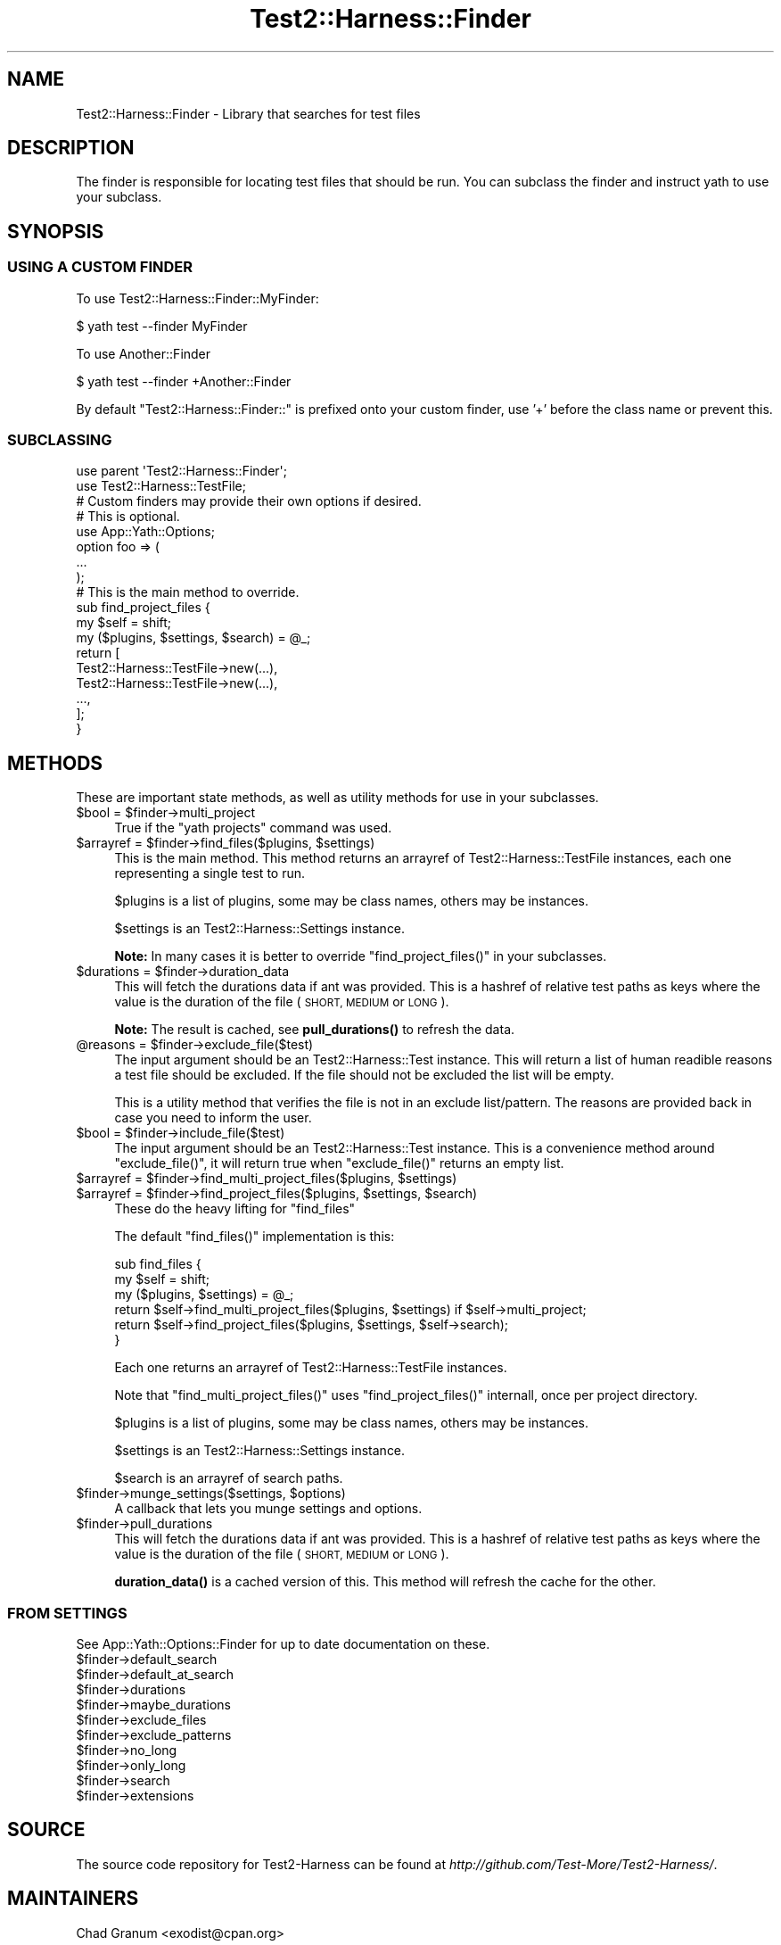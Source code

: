 .\" Automatically generated by Pod::Man 4.14 (Pod::Simple 3.41)
.\"
.\" Standard preamble:
.\" ========================================================================
.de Sp \" Vertical space (when we can't use .PP)
.if t .sp .5v
.if n .sp
..
.de Vb \" Begin verbatim text
.ft CW
.nf
.ne \\$1
..
.de Ve \" End verbatim text
.ft R
.fi
..
.\" Set up some character translations and predefined strings.  \*(-- will
.\" give an unbreakable dash, \*(PI will give pi, \*(L" will give a left
.\" double quote, and \*(R" will give a right double quote.  \*(C+ will
.\" give a nicer C++.  Capital omega is used to do unbreakable dashes and
.\" therefore won't be available.  \*(C` and \*(C' expand to `' in nroff,
.\" nothing in troff, for use with C<>.
.tr \(*W-
.ds C+ C\v'-.1v'\h'-1p'\s-2+\h'-1p'+\s0\v'.1v'\h'-1p'
.ie n \{\
.    ds -- \(*W-
.    ds PI pi
.    if (\n(.H=4u)&(1m=24u) .ds -- \(*W\h'-12u'\(*W\h'-12u'-\" diablo 10 pitch
.    if (\n(.H=4u)&(1m=20u) .ds -- \(*W\h'-12u'\(*W\h'-8u'-\"  diablo 12 pitch
.    ds L" ""
.    ds R" ""
.    ds C` ""
.    ds C' ""
'br\}
.el\{\
.    ds -- \|\(em\|
.    ds PI \(*p
.    ds L" ``
.    ds R" ''
.    ds C`
.    ds C'
'br\}
.\"
.\" Escape single quotes in literal strings from groff's Unicode transform.
.ie \n(.g .ds Aq \(aq
.el       .ds Aq '
.\"
.\" If the F register is >0, we'll generate index entries on stderr for
.\" titles (.TH), headers (.SH), subsections (.SS), items (.Ip), and index
.\" entries marked with X<> in POD.  Of course, you'll have to process the
.\" output yourself in some meaningful fashion.
.\"
.\" Avoid warning from groff about undefined register 'F'.
.de IX
..
.nr rF 0
.if \n(.g .if rF .nr rF 1
.if (\n(rF:(\n(.g==0)) \{\
.    if \nF \{\
.        de IX
.        tm Index:\\$1\t\\n%\t"\\$2"
..
.        if !\nF==2 \{\
.            nr % 0
.            nr F 2
.        \}
.    \}
.\}
.rr rF
.\" ========================================================================
.\"
.IX Title "Test2::Harness::Finder 3"
.TH Test2::Harness::Finder 3 "2020-11-03" "perl v5.32.0" "User Contributed Perl Documentation"
.\" For nroff, turn off justification.  Always turn off hyphenation; it makes
.\" way too many mistakes in technical documents.
.if n .ad l
.nh
.SH "NAME"
Test2::Harness::Finder \- Library that searches for test files
.SH "DESCRIPTION"
.IX Header "DESCRIPTION"
The finder is responsible for locating test files that should be run. You can
subclass the finder and instruct yath to use your subclass.
.SH "SYNOPSIS"
.IX Header "SYNOPSIS"
.SS "\s-1USING A CUSTOM FINDER\s0"
.IX Subsection "USING A CUSTOM FINDER"
To use Test2::Harness::Finder::MyFinder:
.PP
.Vb 1
\&    $ yath test \-\-finder MyFinder
.Ve
.PP
To use Another::Finder
.PP
.Vb 1
\&    $ yath test \-\-finder +Another::Finder
.Ve
.PP
By default \f(CW\*(C`Test2::Harness::Finder::\*(C'\fR is prefixed onto your custom finder, use
\&'+' before the class name or prevent this.
.SS "\s-1SUBCLASSING\s0"
.IX Subsection "SUBCLASSING"
.Vb 2
\&    use parent \*(AqTest2::Harness::Finder\*(Aq;
\&    use Test2::Harness::TestFile;
\&
\&    # Custom finders may provide their own options if desired.
\&    # This is optional.
\&    use App::Yath::Options;
\&    option foo => (
\&        ...
\&    );
\&
\&    # This is the main method to override.
\&    sub find_project_files {
\&        my $self = shift;
\&        my ($plugins, $settings, $search) = @_;
\&
\&        return [
\&            Test2::Harness::TestFile\->new(...),
\&            Test2::Harness::TestFile\->new(...),
\&            ...,
\&        ];
\&    }
.Ve
.SH "METHODS"
.IX Header "METHODS"
These are important state methods, as well as utility methods for use in your
subclasses.
.ie n .IP "$bool = $finder\->multi_project" 4
.el .IP "\f(CW$bool\fR = \f(CW$finder\fR\->multi_project" 4
.IX Item "$bool = $finder->multi_project"
True if the \f(CW\*(C`yath projects\*(C'\fR command was used.
.ie n .IP "$arrayref = $finder\->find_files($plugins, $settings)" 4
.el .IP "\f(CW$arrayref\fR = \f(CW$finder\fR\->find_files($plugins, \f(CW$settings\fR)" 4
.IX Item "$arrayref = $finder->find_files($plugins, $settings)"
This is the main method. This method returns an arrayref of
Test2::Harness::TestFile instances, each one representing a single test to
run.
.Sp
\&\f(CW$plugins\fR is a list of plugins, some may be class names, others may be
instances.
.Sp
\&\f(CW$settings\fR is an Test2::Harness::Settings instance.
.Sp
\&\fBNote:\fR In many cases it is better to override \f(CW\*(C`find_project_files()\*(C'\fR in your
subclasses.
.ie n .IP "$durations = $finder\->duration_data" 4
.el .IP "\f(CW$durations\fR = \f(CW$finder\fR\->duration_data" 4
.IX Item "$durations = $finder->duration_data"
This will fetch the durations data if ant was provided. This is a hashref of
relative test paths as keys where the value is the duration of the file (\s-1SHORT,
MEDIUM\s0 or \s-1LONG\s0).
.Sp
\&\fBNote:\fR The result is cached, see \fBpull_durations()\fR to refresh the data.
.ie n .IP "@reasons = $finder\->exclude_file($test)" 4
.el .IP "\f(CW@reasons\fR = \f(CW$finder\fR\->exclude_file($test)" 4
.IX Item "@reasons = $finder->exclude_file($test)"
The input argument should be an Test2::Harness::Test instance. This will
return a list of human readible reasons a test file should be excluded. If the
file should not be excluded the list will be empty.
.Sp
This is a utility method that verifies the file is not in an exclude
list/pattern. The reasons are provided back in case you need to inform the
user.
.ie n .IP "$bool = $finder\->include_file($test)" 4
.el .IP "\f(CW$bool\fR = \f(CW$finder\fR\->include_file($test)" 4
.IX Item "$bool = $finder->include_file($test)"
The input argument should be an Test2::Harness::Test instance. This is a
convenience method around \f(CW\*(C`exclude_file()\*(C'\fR, it will return true when
\&\f(CW\*(C`exclude_file()\*(C'\fR returns an empty list.
.ie n .IP "$arrayref = $finder\->find_multi_project_files($plugins, $settings)" 4
.el .IP "\f(CW$arrayref\fR = \f(CW$finder\fR\->find_multi_project_files($plugins, \f(CW$settings\fR)" 4
.IX Item "$arrayref = $finder->find_multi_project_files($plugins, $settings)"
.PD 0
.ie n .IP "$arrayref = $finder\->find_project_files($plugins, $settings, $search)" 4
.el .IP "\f(CW$arrayref\fR = \f(CW$finder\fR\->find_project_files($plugins, \f(CW$settings\fR, \f(CW$search\fR)" 4
.IX Item "$arrayref = $finder->find_project_files($plugins, $settings, $search)"
.PD
These do the heavy lifting for \f(CW\*(C`find_files\*(C'\fR
.Sp
The default \f(CW\*(C`find_files()\*(C'\fR implementation is this:
.Sp
.Vb 3
\&    sub find_files {
\&        my $self = shift;
\&        my ($plugins, $settings) = @_;
\&
\&        return $self\->find_multi_project_files($plugins, $settings) if $self\->multi_project;
\&        return $self\->find_project_files($plugins, $settings, $self\->search);
\&    }
.Ve
.Sp
Each one returns an arrayref of Test2::Harness::TestFile instances.
.Sp
Note that \f(CW\*(C`find_multi_project_files()\*(C'\fR uses \f(CW\*(C`find_project_files()\*(C'\fR internall,
once per project directory.
.Sp
\&\f(CW$plugins\fR is a list of plugins, some may be class names, others may be
instances.
.Sp
\&\f(CW$settings\fR is an Test2::Harness::Settings instance.
.Sp
\&\f(CW$search\fR is an arrayref of search paths.
.ie n .IP "$finder\->munge_settings($settings, $options)" 4
.el .IP "\f(CW$finder\fR\->munge_settings($settings, \f(CW$options\fR)" 4
.IX Item "$finder->munge_settings($settings, $options)"
A callback that lets you munge settings and options.
.ie n .IP "$finder\->pull_durations" 4
.el .IP "\f(CW$finder\fR\->pull_durations" 4
.IX Item "$finder->pull_durations"
This will fetch the durations data if ant was provided. This is a hashref of
relative test paths as keys where the value is the duration of the file (\s-1SHORT,
MEDIUM\s0 or \s-1LONG\s0).
.Sp
\&\fBduration_data()\fR is a cached version of this. This method will refresh the
cache for the other.
.SS "\s-1FROM SETTINGS\s0"
.IX Subsection "FROM SETTINGS"
See App::Yath::Options::Finder for up to date documentation on these.
.ie n .IP "$finder\->default_search" 4
.el .IP "\f(CW$finder\fR\->default_search" 4
.IX Item "$finder->default_search"
.PD 0
.ie n .IP "$finder\->default_at_search" 4
.el .IP "\f(CW$finder\fR\->default_at_search" 4
.IX Item "$finder->default_at_search"
.ie n .IP "$finder\->durations" 4
.el .IP "\f(CW$finder\fR\->durations" 4
.IX Item "$finder->durations"
.ie n .IP "$finder\->maybe_durations" 4
.el .IP "\f(CW$finder\fR\->maybe_durations" 4
.IX Item "$finder->maybe_durations"
.ie n .IP "$finder\->exclude_files" 4
.el .IP "\f(CW$finder\fR\->exclude_files" 4
.IX Item "$finder->exclude_files"
.ie n .IP "$finder\->exclude_patterns" 4
.el .IP "\f(CW$finder\fR\->exclude_patterns" 4
.IX Item "$finder->exclude_patterns"
.ie n .IP "$finder\->no_long" 4
.el .IP "\f(CW$finder\fR\->no_long" 4
.IX Item "$finder->no_long"
.ie n .IP "$finder\->only_long" 4
.el .IP "\f(CW$finder\fR\->only_long" 4
.IX Item "$finder->only_long"
.ie n .IP "$finder\->search" 4
.el .IP "\f(CW$finder\fR\->search" 4
.IX Item "$finder->search"
.ie n .IP "$finder\->extensions" 4
.el .IP "\f(CW$finder\fR\->extensions" 4
.IX Item "$finder->extensions"
.PD
.SH "SOURCE"
.IX Header "SOURCE"
The source code repository for Test2\-Harness can be found at
\&\fIhttp://github.com/Test\-More/Test2\-Harness/\fR.
.SH "MAINTAINERS"
.IX Header "MAINTAINERS"
.IP "Chad Granum <exodist@cpan.org>" 4
.IX Item "Chad Granum <exodist@cpan.org>"
.SH "AUTHORS"
.IX Header "AUTHORS"
.PD 0
.IP "Chad Granum <exodist@cpan.org>" 4
.IX Item "Chad Granum <exodist@cpan.org>"
.PD
.SH "COPYRIGHT"
.IX Header "COPYRIGHT"
Copyright 2020 Chad Granum <exodist7@gmail.com>.
.PP
This program is free software; you can redistribute it and/or
modify it under the same terms as Perl itself.
.PP
See \fIhttp://dev.perl.org/licenses/\fR
